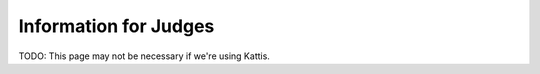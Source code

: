 Information for Judges
======================

TODO: This page may not be necessary if we're using Kattis.
